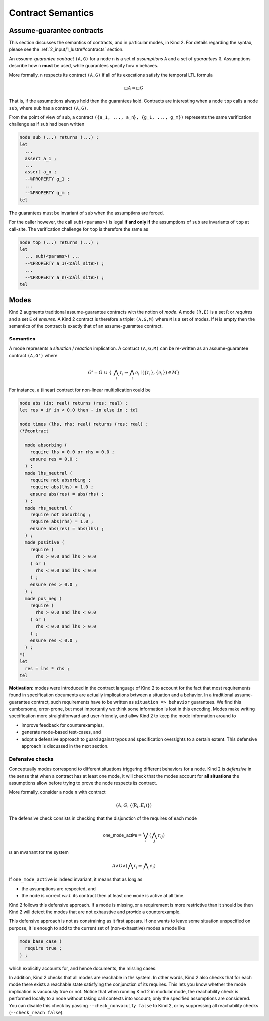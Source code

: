 .. _9_other/2_contract_semantics:

Contract Semantics
==================

Assume-guarantee contracts
--------------------------

This section discusses the semantics of contracts, and in particular modes, in
Kind 2. For details regarding the syntax, please see the
:ref:`2_input/1_lustre#contracts` section.

An *assume-guarantee contract* ``(A,G)`` for a node ``n`` is a set of *assumptions*
``A`` and a set of *guarantees* ``G``. Assumptions describe how ``n`` **must** be
used, while guarantees specify how ``n`` behaves.

More formally, ``n`` respects its contract ``(A,G)`` if all of its executions 
satisfy the temporal LTL formula

.. math::

  \square A \Rightarrow \square G

That is, if the assumptions always hold then the guarantees hold. Contracts are
interesting when a node ``top`` calls a node ``sub``\ , where ``sub`` has a contract
``(A,G)``.

From the point of view of ``sub``\ , a contract
``({a_1, ..., a_n}, {g_1, ..., g_m})`` represents the same verification
challenge as if ``sub`` had been written

.. code-block:: none

   node sub (...) returns (...) ;
   let
     ...
     assert a_1 ;
     ...
     assert a_n ;
     --%PROPERTY g_1 ;
     ...
     --%PROPERTY g_m ;
   tel

The guarantees must be invariant of ``sub`` when the assumptions are forced.

For the caller however, the call ``sub(<params>)`` is legal **if and only if**
the assumptions of ``sub`` are invariants of ``top`` at call-site. The verification
challenge for ``top`` is therefore the same as

.. code-block:: none

   node top (...) returns (...) ;
   let
     ... sub(<params>) ...
     --%PROPERTY a_1(<call_site>) ;
     ...
     --%PROPERTY a_n(<call_site>) ;
   tel

Modes
-----

Kind 2 augments traditional assume-guarantee contracts with the notion of
*mode*. A mode ``(R,E)`` is a set ``R`` or *requires* and a set ``E`` of *ensures*.
A Kind 2 contract is therefore a triplet ``(A,G,M)`` where ``M`` is a set of modes.
If ``M`` is empty then the semantics of the contract is exactly that of an
assume-guarantee contract.

Semantics
^^^^^^^^^

A mode represents a *situation* / *reaction* implication. A contract ``(A,G,M)``
can be re-written as an assume-guarantee contract ``(A,G')`` where

.. math::

   G' = G\ \cup\ \{\ \bigwedge_i r_i \Rightarrow \bigwedge_i e_i \mid (\{r_i\}, \{e_i\}) \in M \}

For instance, a (linear) contract for non-linear multiplication could be

.. code-block:: none

   node abs (in: real) returns (res: real) ;
   let res = if in < 0.0 then - in else in ; tel

   node times (lhs, rhs: real) returns (res: real) ;
   (*@contract

     mode absorbing (
       require lhs = 0.0 or rhs = 0.0 ;
       ensure res = 0.0 ;
     ) ;
     mode lhs_neutral (
       require not absorbing ;
       require abs(lhs) = 1.0 ;
       ensure abs(res) = abs(rhs) ;
     ) ;
     mode rhs_neutral (
       require not absorbing ;
       require abs(rhs) = 1.0 ;
       ensure abs(res) = abs(lhs) ;
     ) ;
     mode positive (
       require (
         rhs > 0.0 and lhs > 0.0
       ) or (
         rhs < 0.0 and lhs < 0.0
       ) ;
       ensure res > 0.0 ;
     ) ;
     mode pos_neg (
       require (
         rhs > 0.0 and lhs < 0.0
       ) or (
         rhs < 0.0 and lhs > 0.0
       ) ;
       ensure res < 0.0 ;
     ) ;
   *)
   let
     res = lhs * rhs ;
   tel

**Motivation:** modes were introduced in the contract language of Kind 2 to
account for the fact that most requirements found in specification documents
are actually implications between a situation and a behavior.
In a traditional assume-guarantee contract, such requirements have to be
written as ``situation => behavior`` guarantees. We find this cumbersome,
error-prone, but most importantly we think some information is lost in this
encoding.
Modes make writing specification more straightforward and user-friendly, and
allow Kind 2 to keep the mode information around to


* improve feedback for counterexamples,
* generate mode-based test-cases, and
* adopt a defensive approach to guard against typos and specification
  oversights to a certain extent.
  This defensive approach is discussed in the next section.

Defensive checks
^^^^^^^^^^^^^^^^

Conceptually modes correspond to different situations triggering different
behaviors for a node. Kind 2 is *defensive* in the sense that when a contract
has at least one mode, it will check that the modes account for **all
situations** the assumptions allow before trying to prove the node respects
its contract.

More formally, consider a node ``n`` with contract

.. math::

   (A, G, \{(R_i, E_i)\})

The defensive check consists in checking that the disjunction of the requires
of each mode

.. math::

   \mathsf{one\_mode\_active} = \bigvee_i (\bigwedge_j r_{ij})

is an invariant for the system

.. math::

   A \wedge G \wedge (\bigwedge r_i \Rightarrow \bigwedge e_i)

If ``one_mode_active`` is indeed invariant, it means that as long as


* the assumptions are respected, and
* the node is correct *w.r.t.* its contract
  then at least one mode is active at all time.

Kind 2 follows this defensive approach.
If a mode is missing, or a requirement is more restrictive than it should be
then Kind 2 will detect the modes that are not exhaustive and provide a counterexample.

This defensive approach is not as constraining as it first appears.
If one wants to leave some situation unspecified on purpose,
it is enough to add to the current set of (non-exhaustive) modes a mode like

.. code-block:: none

   mode base_case (
     require true ;
   ) ;

which explicitly accounts for, and hence documents, the missing cases.

In addition, Kind 2 checks that all modes are reachable in the system.
In other words, Kind 2 also checks that for each mode there exists
a reachable state satisfying the conjunction of its requires.
This lets you know whether the mode implication is vacuously true or not.
Notice that when running Kind 2 in modular mode, the reachability check is
performed locally to a node without taking call contexts into account;
only the specified assumptions are considered.
You can disable this check by passing ``--check_nonvacuity false`` to Kind 2,
or by suppressing all reachability checks (``--check_reach false``).